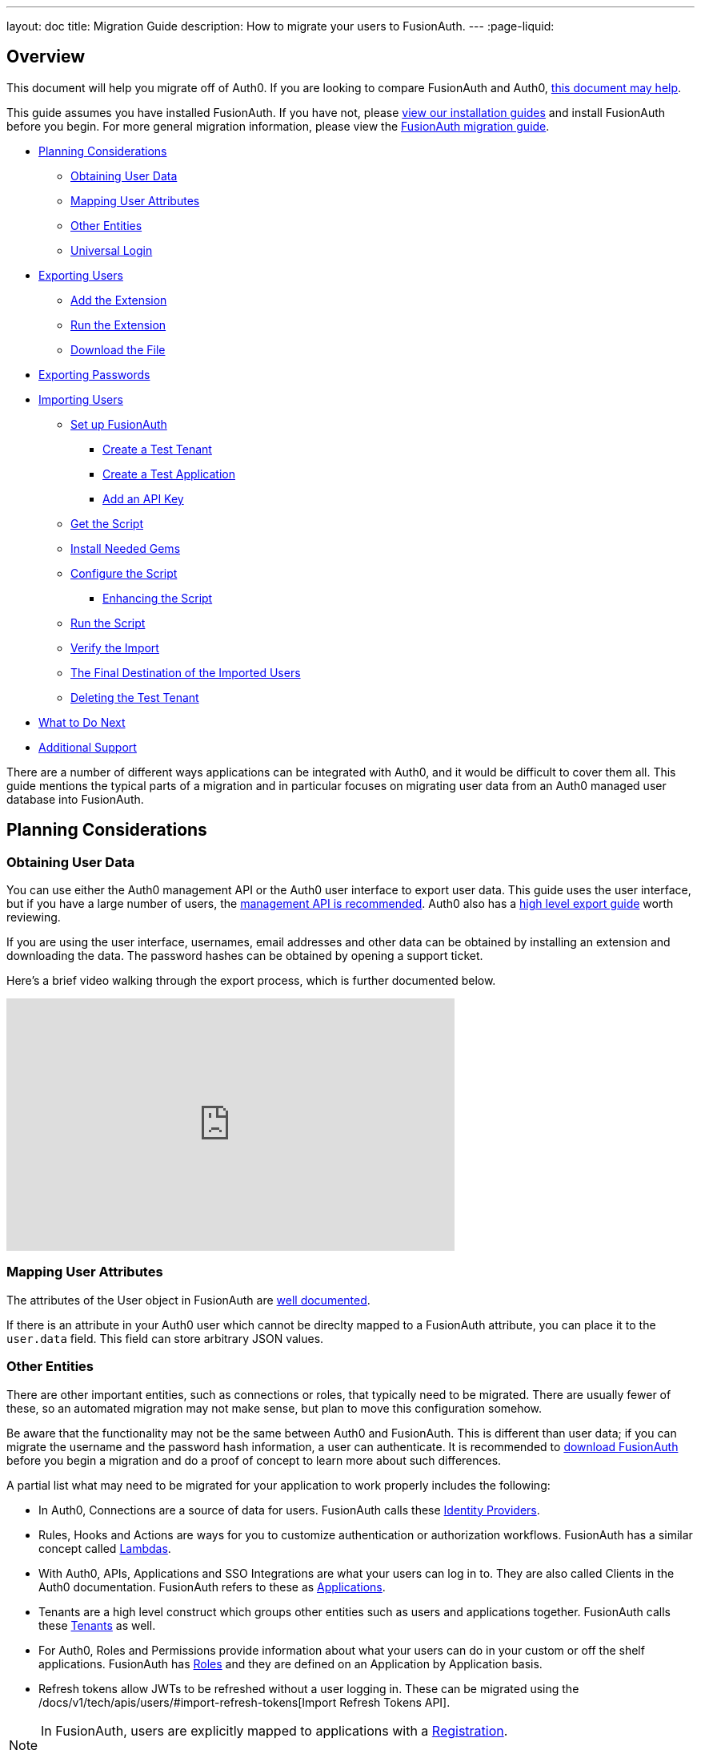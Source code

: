 ---
layout: doc
title: Migration Guide
description: How to migrate your users to FusionAuth.
---
:page-liquid:

== Overview

This document will help you migrate off of Auth0. If you are looking to compare FusionAuth and Auth0, link:/blog/2018/10/19/auth0-and-fusionauth-a-tale-of-two-solutions/[this document may help]. 

This guide assumes you have installed FusionAuth. If you have not, please link:/docs/v1/tech/installation-guide/[view our installation guides] and install FusionAuth before you begin. For more general migration information, please view the link:/docs/v1/tech/guides/migration/[FusionAuth migration guide].

* <<Planning Considerations>>
** <<Obtaining User Data>>
** <<Mapping User Attributes>>
** <<Other Entities>>
** <<Universal Login>>
* <<Exporting Users>>
** <<Add the Extension>>
** <<Run the Extension>>
** <<Download the File>>
* <<Exporting Passwords>>
* <<Importing Users>>
** <<Set up FusionAuth>>
*** <<Create a Test Tenant>>
*** <<Create a Test Application>>
*** <<Add an API Key>>
** <<Get the Script>>
** <<Install Needed Gems>>
** <<Configure the Script>>
*** <<Enhancing the Script>>
** <<Run the Script>>
** <<Verify the Import>>
** <<The Final Destination of the Imported Users>>
** <<Deleting the Test Tenant>>
* <<What to Do Next>>
* <<Additional Support>>

There are a number of different ways applications can be integrated with Auth0, and it would be difficult to cover them all. This guide mentions the typical parts of a migration and in particular focuses on migrating user data from an Auth0 managed user database into FusionAuth. 

== Planning Considerations

=== Obtaining User Data

You can use either the Auth0 management API or the Auth0 user interface to export user data. This guide uses the user interface, but if you have a large number of users, the https://auth0.com/docs/api/management/v2#!/Users/get_users[management API is recommended]. Auth0 also has a https://auth0.com/docs/support/export-data[high level export guide] worth reviewing.

If you are using the user interface, usernames, email addresses and other data can be obtained by installing an extension and downloading the data. The password hashes can be obtained by opening a support ticket.

Here's a brief video walking through the export process, which is further documented below.

video::wQklLZZP_3s[youtube,width=560,height=315]

=== Mapping User Attributes

The attributes of the User object in FusionAuth are link:/docs/v1/tech/apis/users/[well documented]. 

If there is an attribute in your Auth0 user which cannot be direclty mapped to a FusionAuth attribute, you can place it to the `user.data` field. This field can store arbitrary JSON values.

=== Other Entities

There are other important entities, such as connections or roles, that typically need to be migrated. There are usually fewer of these, so an automated migration may not make sense, but plan to move this configuration somehow.

Be aware that the functionality may not be the same between Auth0 and FusionAuth. This is different than user data; if you can migrate the username and the password hash information, a user can authenticate. It is recommended to link:/download/[download FusionAuth] before you begin a migration and do a proof of concept to learn more about such differences. 

A partial list what may need to be migrated for your application to work properly includes the following:

* In Auth0, Connections are a source of data for users. FusionAuth calls these link:/docs/v1/tech/identity-providers/[Identity Providers].
* Rules, Hooks and Actions are ways for you to customize authentication or authorization workflows. FusionAuth has a similar concept called link:/docs/v1/tech/lambdas/[Lambdas].
* With Auth0, APIs, Applications and SSO Integrations are what your users can log in to. They are also called Clients in the Auth0 documentation. FusionAuth refers to these as link:/docs/v1/tech/core-concepts/applications/[Applications]. 
* Tenants are a high level construct which groups other entities such as users and applications together. FusionAuth calls these link:/docs/v1/tech/core-concepts/tenants/[Tenants] as well.
* For Auth0, Roles and Permissions provide information about what your users can do in your custom or off the shelf applications. FusionAuth has link:/docs/v1/tech/core-concepts/roles/[Roles] and they are defined on an Application by Application basis.
* Refresh tokens allow JWTs to be refreshed without a user logging in. These can be migrated using the /docs/v1/tech/apis/users/#import-refresh-tokens[Import Refresh Tokens API].

[NOTE]
====
In FusionAuth, users are explicitly mapped to applications with a link:/docs/v1/tech/core-concepts/registrations/[Registration]. 

Auth0, in contrast, gives users access to all Auth0 applications in a tenant by default. 
====

=== Universal Login

Auth0 provides Universal Login. This is a complex, configurable login component that works with SPAs, native applications and web applications. 

FusionAuth's login experience is less complicated. You can choose to build your own login pages or use FusionAuth's hosted login pages. link:/docs/v1/tech/core-concepts/integration-points/#login-options[Read more about these choices].

Once you've planned your migration, the next step is to export your user data from Auth0.

== Exporting Users

To export users with the user interface, log in and navigate to your dashboard. You'll perform the following steps:

1. Add the User Import/Export extension, if not present
2. Run the extension
3. Download the exported file

=== Add the Extension

Auth0 provides an extension that allows you to both import and export users to and from Auth0. Add the extension by navigating to [breadcrumb]#Extensions# and searching for it.

image::guides/auth0-migration/find-user-export-extension.png[Finding the import/export extension.,width=1200,role=bottom-cropped]

After you find the extension, install it:

image::guides/auth0-migration/user-export-extension-install.png[Installing the import/export extension.,width=1200,role=bottom-cropped]

The next step is to run the extension. 

=== Run the Extension

Next, run the extension. The first time you run it, you'll be asked to grant needed permissions. Then, choose the export tab. 

This will bring up a screen with information such as what fields you want to export, which connections to pull users from, and the export file format.

image::guides/auth0-migration/user-export-extension-export-run.png[Running the import/export extension.,width=1200,role=bottom-cropped]

For this guide, export user information as JSON. Choose the default user database. Finally, if you have special fields to include, configure their export as needed. Then begin the export.

image::guides/auth0-migration/auth0-export-complete.png[View when the the import/export extension is finished.,width=1200,role=bottom-cropped]

Depending on how many users you have in your database, it may take a while for this to complete.

=== Download the File

After the export finishes, download the file provided. At the end of the process, you'll end up with a JSON file like this:

[source,json,title=Sample Auth0 user data export download]
----
{"user_id":"auth0|60425da93519d90068f82966","email":"test@example.com","name":"test@example.com","nickname":"test","created_at":"2021-03-05T16:34:49.518Z","updated_at":"2021-03-05T16:34:49.518Z","email_verified":false}
{"user_id":"auth0|60425dc43519d90068f82973","email":"test2@example.com","name":"test2@example.com","nickname":"test2","created_at":"2021-03-05T16:35:16.786Z","updated_at":"2021-03-05T16:35:16.786Z","email_verified":false}
----

This is half of the data you'll need to migrate your users. The other half is the password hashes. 

== Exporting Passwords

Once you've imported the password hashes, your users will be able to log in to FusionAuth with the same password they used previously. However, neither FusionAuth, Auth0 nor you know the password, only the one way hash of the password.

Password hashes and related information such as the salt and encryption algorithm are sensitive information. Auth0 doesn't export them as part of the general import/export process. 

You must open a support ticket to obtain the hashes. From your dashboard, navigate to [breadcrumb]#Get Support#, and then open a ticket by scrolling to the bottom of the support page. 

image::guides/auth0-migration/create-ticket-start.png[The first step to getting your password hashes.,width=1200,role=top-cropped]

Select the issue and details of your request. Choose `I have a question regarding my Auth0 account` and then pick the `I would like to obtain an export of my password hashes` option.

[NOTE]
====
Auth0 requires you to be on a link:https://auth0.com/docs/support/export-data[paid plan] to export your password hashes. You cannot export them otherwise.

Additionally, Auth0 makes no commitments about the processing time for a password hash request. In the author's experience, it took approximately one week.

Plan accordingly. 
====

You'll receive an automated message after this ticket is submitted. View progress on the ticket screen. 

After your request is processed, you'll download a JSON file containing password hashes, related information and user ids. It will look like this:

[source,json,title=Sample Auth0 password hash export download]
----
{"_id":{"$oid":"60425dc43519d90068f82973"},"email_verified":false,"email":"test2@example.com","passwordHash":"$2b$10$Z6hUTEEeoJXN5/AmSm/4.eZ75RYgFVriQM9LPhNEC7kbAbS/VAaJ2","password_set_date":{"$date":"2021-03-05T16:35:16.775Z"},"tenant":"dev-rwsbs6ym","connection":"Username-Password-Authentication","_tmp_is_unique":true}
{"_id":{"$oid":"60425da93519d90068f82966"},"email_verified":false,"email":"test@example.com","passwordHash":"$2b$10$CSZ2JarG4XYbGa.JkfpqnO2wrlbfp5eb5LScHSGo9XGeZ.a.Ic54S","password_set_date":{"$date":"2021-03-05T16:34:49.502Z"},"tenant":"dev-rwsbs6ym","connection":"Username-Password-Authentication","_tmp_is_unique":true}
----

Now that you have both the user data and the passwords hashes, you can import your users.

== Importing Users

There are a few steps to take to import users. 

* Prepare your FusionAuth installation
* Get the import script 
* Install needed gems
* Customize the script
* Run the script
* Test

Lets look at each of these in turn.

=== Set up FusionAuth

You need to set up FusionAuth so migrated user data can be stored. As mentioned above, this guide assumes you have FusionAuth installed. If you don't, link:/docs/v1/tech/installation-guide/[view our installation guides] and get it installed before proceeding further.

==== Create a Test Tenant

It is best to create a separate tenant for a migration testing. Tenants logically isolate configuration settings and users. If a migration goes awry or you need to redo it after tweaking the script, you can delete the test tenant and start with a clean system. To add a tenant, navigate to [breadcrumb]#Tenants# and choose the green plus sign.

image::guides/auth0-migration/list-of-tenants-add-highlighted.png[Adding a tenant.,width=1200,role=bottom-cropped]

Give it a descriptive name like `Auth0 import test` and save it. You shouldn't need to modify any of the other configuration options to test importing users. Save the tenant.

image::guides/auth0-migration/add-tenant.png[The tenant creation screen.,width=1200,role=bottom-cropped]

Record the Id of the tenant, which will be something like `25c9d123-8a79-4edd-9f76-8dd9c806b0f3`. You'll use this in the import script.

image::guides/auth0-migration/list-of-tenants.png[The tenant list.,width=1200,role=bottom-cropped]

==== Create a Test Application

Applications are anything that a user can log in to. In FusionAuth there's no differentiation between web applications, SaaS applications, APIs and native apps. To add an application, navigate to [breadcrumb]#Applications# and choose the green plus sign. Give the application a descriptive name like `Auth0 application`.

Navigate to the [breadcrumb]#OAuth# tab and add an entry to [field]#Authorized redirect URLs#. Use a value such as `\https://fusionauth.io` for testing. You shouldn't need to modify any of the other configuration options to test importing users. Save the application. 

image::guides/auth0-migration/add-application.png[The application creation screen.,width=1200]

Next, view the application by clicking the green magnifying glass and note the [field]#OAuth IdP login URL#. You'll be using it to test that users can log in.

image::guides/auth0-migration/find-login-url.png[Finding the login URL.,width=1200,role=bottom-cropped]

==== Add an API Key

The next step is to create an API key. This will be used by the import script. To do so, navigate to [breadcrumb]#Settings -> API Keys# in the administrative user interface.

image::guides/auth0-migration/add-api-key.png[Adding an API key,width=1200]

This key needs to have the permission to run a bulk import of users. In the spirit of the principle of least privilege, give it the permission to `POST` to the `/api/user/import` endpoint. Record the API key string, as you'll use it below.

image::guides/auth0-migration/set-api-key-permissions.png[Setting API key permissions,width=1200]

=== Get the Script

FusionAuth provides an import script under a permissive open source license. It requires ruby (tested with ruby 2.7). To get the script, clone the git repository:

[source,shell,title=Getting the import scripts]
----
git clone https://github.com/FusionAuth/fusionauth-import-scripts
----

Navigate to the `auth0` directory:

[source,shell,title=Navigate to the correct directory]
----
cd fusionauth-import-scripts/auth0
----

=== Install Needed Gems

The following gems must be available to the import script:

* `date`
* `json`
* `fusionauth_client`

If you have bundler installed, run `bundle install` in the `auth0` directory. Otherwise install the needed gems in some other way.

=== Configure the Script

Next, you need to modify some configuration in the script. Edit the `import.rb` file. Update important variables as shown below:

[source,ruby,title=An excerpt of the import.rb]
----
#!/usr/local/bin/ruby -w

require 'date'
require 'json'
require 'fusionauth/fusionauth_client'

# BEGIN Modify these variables for your Import
users_file = 'users.json'
secrets_file = 'secrets.json'

$fusionauth_url = 'http://localhost:9011'
$fusionauth_api_key = 'bf69486b-4733-4470-a592-f1bfce7af580'

# Optionally specify the target tenant. If only one tenant exists this is optional and the users
# will be imported to the default tenant. When more than one tenant exists in FusionAuth this is required.
$fusionauth_tenant_id = '16970284-4680-4b3c-8a7e-424644ed1090'

# Map Auth0 userId to the FusionAuth User Id as a UUID
$map_auth0_user_id = false

# END Modify these variables for your Import
# ...
----

For this script to work correctly, update the following values:

* `users_file` should point to the location of the user export file you obtained.
* `secrets_file` needs to point to the location of the password hash export file you received.
* `$fusionauth_url` must point to your FusionAuth instance. If you are testing locally, it will probably be `'http://localhost:9011'`.
* `$fusionauth_api_key` needs to be set to the value of the API key created above.
* `$fusionauth_tenant_id` should be set to the Id of the testing tenant created above.

You may or may not want to change `$map_auth0_user_id`. If you have external systems reliant on the Auth0 user identifier, set this to `true`. Doing so ensures imported users have the the same Id as they did in Auth0. Otherwise, you can leave this variable set to `false`.

==== Enhancing the Script

You may also want to migrate additional data. Currently, the following attributes are migrated:

* `user_id`
* `email
* `email_verified`
* `username`
* `insertInstant`
* the password hash and supporting attributes

The migrated user will have the Auth0 tenant Id and original user Id stored on the `user.data` object. If you have additional user attributes to migrate, review and modify the `map_user` method. 

You may also want to create Registrations, assign Roles, or associate users with Group, by creating the appropriate JSON data structures in the import call. These are documented in the link:/docs/v1/tech/apis/users/#import-users[Import User API docs]. This will require modifying the `import.rb` code.

For example, to register all users to an Application with an Id of `6b72ba2d-679a-41dd-adb3-9f3e75e7cd1f`, add the following code to `map_user` before the `user` object is returned:

[source,ruby,title=Adding an application registration to every user]
----
# ...
user['registrations'] = []
application_registration = {
  applicationId: '6b72ba2d-679a-41dd-adb3-9f3e75e7cd1f'
}
user['registrations'].push(application_registration)
# ...
return user
----

=== Run the Script

You can now run the import script:

[source,shell,title=Running the import script]
----
ruby ./import.rb
----

You'll see output like:

[source,shell,title=Import script output]
----
$ ruby ./import.rb 
FusionAuth Importer : Auth0
 > User file: users.json
 > User secrets file: secrets.json
 > Call FusionAuth to import users
 > Import success
Duplicate users 0
Import complete. 2 users imported.
----

=== Verify the Import

Next, log in to the FusionAuth administrative user interface. Review the user entries to ensure the data was correctly imported.

image::guides/auth0-migration/list-users.png[List imported users.,width=1200,role=bottom-cropped]

If you have a test user whose password you know, open an incognito window and log in to ensure the hash migration was successful. You recorded the URL to log in to the example application in <<Create a Test Application>>.

image::guides/auth0-migration/user-login.png[The user login screen.,width=1200,role=bottom-cropped]

After the test login, the user will be redirected to a URL like `\https://fusionauth.io/?code=FlZF97WIYLNxt4SGD_22qvpRh4fZ6kg_N89ZbBAy1E4&locale=fr&userState=Authenticated`. This happens is because you haven't set up an web application to handle the authorization code redirect. That is an important next step but is beyond the scope of this document. Consult the link:/docs/v1/tech/5-minute-setup-guide/[5 minute setup guide] for an example of how to do this.

=== The Final Destination of the Imported Users

After you are done testing, you can choose to import users into the default tenant or a new tenant. Whichever you choose, make sure to update `$fusionauth_tenant_id` to the correct value before running the import for the final time.

If you aren't keeping the users in the test tenant, delete it.

=== Deleting the Test Tenant

If you need to start over because the import failed or you need to tweak a setting, delete the tenant you created. This will remove all the users and other configuration for this tenant, giving you a fresh start. To do so, navigate to [breadcrumb]#Tenants# and choose the red trashcan icon. 

image::guides/auth0-migration/list-of-tenants-delete-highlighted.png[Deleting a a tenant.,width=1200,role=bottom-cropped]

Confirm your desire to delete the tenant. Depending on how many users you have imported, this may take some time.

== What to Do Next

At a minimum, assign your users to the appropriated migrated FusionAuth applications. You can do this in two ways:

* As part of your import script by modifying the script and adding link:/docs/v1/tech/apis/users/#import-users[Registration JSON information] to the `map_user` method, as illustrated in <<Enhancing the Script>>.
* After users have been migrated with the link:/docs/v1/tech/apis/registrations[Registrations API]. 

You'll also need to modify and test your applications to ensure:

* Users can log in.
* The authorization code redirect is handled correctly.
* Users receive appropriate permissions and roles.

If your application uses a standard OAuth, SAML or OIDC library to communicate with Auth0, the transition should be relatively painless.

== Additional Support

If you need support in your migration beyond that provided in this guide, you may:

* Post in our link:/community/forums/[community forums] 
* link:/pricing/editions/[Purchase a support contract]
